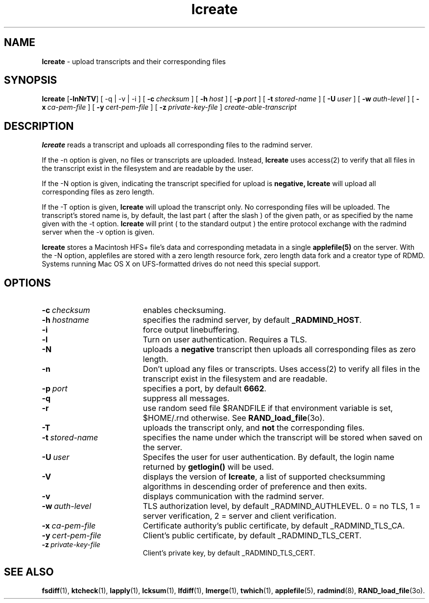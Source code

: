 .TH lcreate "1" "August 2003" "RSUG" "User Commands"
.SH NAME
.B lcreate
\-  upload transcripts and their corresponding files
.SH SYNOPSIS
.B lcreate
.RB [ \-lnNrTV ]
[
.RB \-q\ |\ \-v\ |\ \-i 
] [
.BI \-c\  checksum
] [
.BI \-h\  host
] [
.BI \-p\  port
] [
.BI \-t\  stored-name
] [
.BI \-U\  user
] [
.BI \-w\  auth-level
] [
.BI \-x\  ca-pem-file
] [
.BI \-y\  cert-pem-file
] [ 
.BI \-z\  private-key-file
]
.I create-able-transcript
.sp
.SH DESCRIPTION
.B lcreate
reads a transcript and uploads all corresponding files to the radmind server.
.sp
If the -n option is given, no files or transcripts are uploaded.  Instead,
.B lcreate
uses access(2) to verify that all files in the transcript exist in the filesystem and are readable by the user.
.sp
If the -N option is
given, indicating the transcript specified for upload is
.B negative,
.B lcreate
will upload all corresponding files as zero length.
.sp
If the -T option is
given,
.B lcreate
will upload the transcript only. No corresponding files will be
uploaded. The transcript's stored name is, by default, the last part (
after the slash ) of the given path, or as specified by the name given
with the -t option.
.B lcreate
will print ( to the standard output ) the entire protocol exchange with the
radmind server when the -v option is given.
.sp
.B lcreate
stores a Macintosh HFS+ file's data and corresponding metadata in a single
.B applefile(5)
on the server.  With the -N option, applefiles are stored with a zero length
resource fork, zero length data fork and a creator type of RDMD.
Systems running Mac OS X on UFS-formatted drives do not need
this special support.
.sp
.SH OPTIONS
.TP 19
.BI \-c\  checksum
enables checksuming.
.TP 19
.BI \-h\  hostname
specifies the radmind server, by default
.BR _RADMIND_HOST .
.TP 19
.BI \-i
force output linebuffering.
.TP 19
.B \-l
Turn on user authentication.  Requires a TLS.
.TP 19
.B \-N
uploads a
.B negative
transcript then uploads all corresponding files as zero length.
.TP 19
.B \-n
Don't upload any files or transcripts. Uses access(2) to verify all
files in the transcript exist in the filesystem and are readable.
.TP 19
.BI \-p\  port
specifies a port, by default
.BR 6662 .
.TP 19
.B \-q
suppress all messages.
.TP 19
.B \-r
use random seed file $RANDFILE if that environment variable is set,
$HOME/.rnd otherwise.  See
.BR RAND_load_file (3o).
.TP 19
.B \-T
uploads the transcript only, and
.B not
the corresponding files.
.TP 19
.BI \-t\  stored-name
specifies the name under which the transcript will be stored when saved
on the server.
.TP 19
.BI \-U\  user
Specifes the user for user authentication.  By default, the login name
returned by
.B getlogin() 
will be used.
.TP 19
.B \-V
displays the version of 
.BR lcreate ,
a list  of supported checksumming algorithms in descending
order of preference and then exits.
.TP 19
.B \-v
displays communication with the radmind server.
.sp
.TP 19
.BI \-w\  auth-level
TLS authorization level, by default _RADMIND_AUTHLEVEL.
0 = no TLS, 1 = server verification, 2 = server and client verification.
.TP 19
.BI \-x\  ca-pem-file
Certificate authority's public certificate, by default _RADMIND_TLS_CA.
.TP 19
.BI \-y\  cert-pem-file
Client's public certificate, by default _RADMIND_TLS_CERT.
.TP 19
.BI \-z\  private-key-file
Client's private key, by default _RADMIND_TLS_CERT.
.SH SEE ALSO
.BR fsdiff (1),
.BR ktcheck (1),
.BR lapply (1),
.BR lcksum (1),
.BR lfdiff (1),
.BR lmerge (1),
.BR twhich (1),
.BR applefile (5),
.BR radmind (8),
.BR RAND_load_file (3o).
